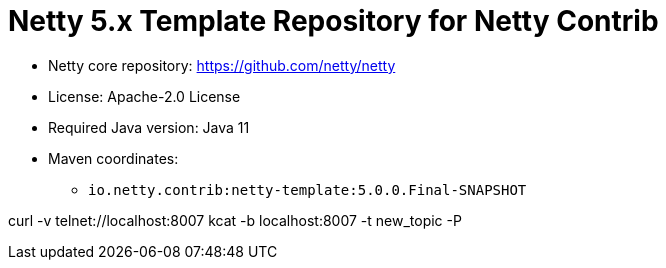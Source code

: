 = Netty 5.x Template Repository for Netty Contrib

* Netty core repository: https://github.com/netty/netty
* License: Apache-2.0 License
* Required Java version: Java 11
* Maven coordinates:
** `io.netty.contrib:netty-template:5.0.0.Final-SNAPSHOT`

curl -v telnet://localhost:8007
kcat -b localhost:8007 -t new_topic -P